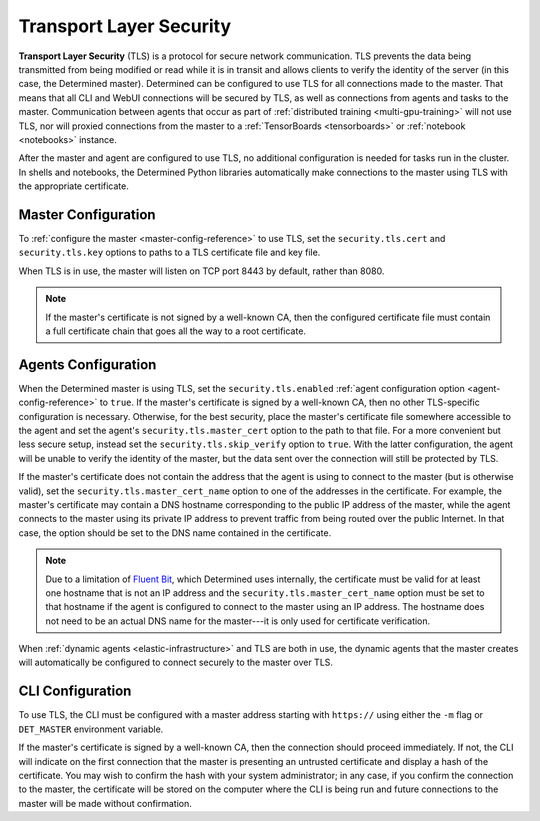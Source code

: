 .. _tls:

####################################
 Transport Layer Security
####################################

**Transport Layer Security** (TLS) is a protocol for secure network communication. TLS prevents the
data being transmitted from being modified or read while it is in transit and allows clients to
verify the identity of the server (in this case, the Determined master). Determined can be
configured to use TLS for all connections made to the master. That means that all CLI and WebUI
connections will be secured by TLS, as well as connections from agents and tasks to the master.
Communication between agents that occur as part of :ref:`distributed training <multi-gpu-training>`
will not use TLS, nor will proxied connections from the master to a :ref:`TensorBoards
<tensorboards>` or :ref:`notebook <notebooks>` instance.

After the master and agent are configured to use TLS, no additional configuration is needed for tasks
run in the cluster. In shells and notebooks, the Determined Python libraries
automatically make connections to the master using TLS with the appropriate
certificate.

**********************
Master Configuration
**********************

To :ref:`configure the master <master-config-reference>` to use TLS, set the
``security.tls.cert`` and ``security.tls.key`` options to paths to a TLS certificate file and key
file.

When TLS is in use, the master will listen on TCP port 8443 by default, rather than 8080.

.. note::

   If the master's certificate is not signed by a well-known CA, then the configured certificate
   file must contain a full certificate chain that goes all the way to a root certificate.

**********************
Agents Configuration
**********************

When the Determined master is using TLS, set the ``security.tls.enabled`` :ref:`agent configuration
option <agent-config-reference>` to ``true``. If the master's certificate is signed by a well-known CA,
then no other TLS-specific configuration is necessary. Otherwise, for the best security, place the
master's certificate file somewhere accessible to the agent and set the agent's
``security.tls.master_cert`` option to the path to that file. For a more convenient but less secure
setup, instead set the ``security.tls.skip_verify`` option to ``true``. With the latter
configuration, the agent will be unable to verify the identity of the master, but the data sent over
the connection will still be protected by TLS.

If the master's certificate does not contain the address that the agent is using to connect to the
master (but is otherwise valid), set the ``security.tls.master_cert_name`` option to one of the
addresses in the certificate. For example, the master's certificate may contain a DNS hostname
corresponding to the public IP address of the master, while the agent connects to the master using
its private IP address to prevent traffic from being routed over the public Internet. In that case,
the option should be set to the DNS name contained in the certificate.

.. note::

   Due to a limitation of `Fluent Bit <https://fluentbit.io>`__, which Determined uses internally,
   the certificate must be valid for at least one hostname that is not an IP address and the
   ``security.tls.master_cert_name`` option must be set to that hostname if the agent is configured
   to connect to the master using an IP address. The hostname does not need to be an actual DNS name
   for the master---it is only used for certificate verification.

When :ref:`dynamic agents <elastic-infrastructure>` and TLS are both in use, the dynamic agents that
the master creates will automatically be configured to connect securely to the master over TLS.

**********************
CLI Configuration
**********************

To use TLS, the CLI must be configured with a master address starting with ``https://``
using either the ``-m`` flag or ``DET_MASTER`` environment variable.

If the master's certificate is signed by a well-known CA, then the connection should proceed
immediately. If not, the CLI will indicate on the first connection that the master is presenting an
untrusted certificate and display a hash of the certificate. You may wish to confirm the hash with
your system administrator; in any case, if you confirm the connection to the master, the certificate
will be stored on the computer where the CLI is being run and future connections to the master will
be made without confirmation.
